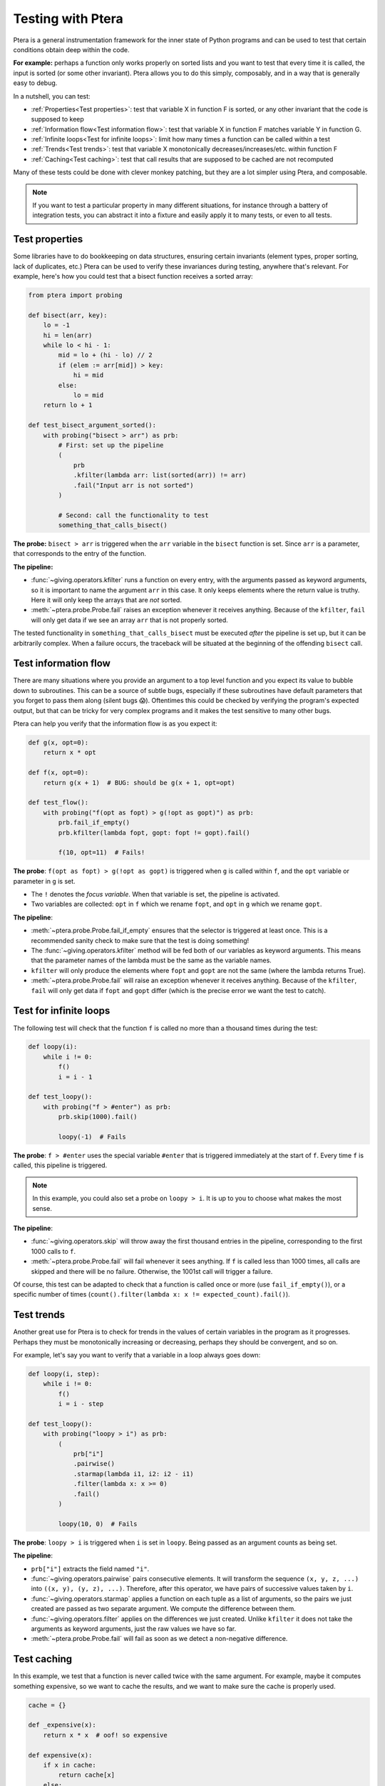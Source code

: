 
Testing with Ptera
==================

Ptera is a general instrumentation framework for the inner state of Python programs and can be used to test that certain conditions obtain deep within the code.

**For example:** perhaps a function only works properly on sorted lists and you want to test that every time it is called, the input is sorted (or some other invariant). Ptera allows you to do this simply, composably, and in a way that is generally easy to debug.

In a nutshell, you can test:

* :ref:`Properties<Test properties>`: test that variable X in function F is sorted, or any other invariant that the code is supposed to keep
* :ref:`Information flow<Test information flow>`: test that variable X in function F matches variable Y in function G.
* :ref:`Infinite loops<Test for infinite loops>`: limit how many times a function can be called within a test
* :ref:`Trends<Test trends>`: test that variable X monotonically decreases/increases/etc. within function F
* :ref:`Caching<Test caching>`: test that call results that are supposed to be cached are not recomputed

Many of these tests could be done with clever monkey patching, but they are a lot simpler using Ptera, and composable.

.. note::
    If you want to test a particular property in many different situations, for instance through a battery of integration tests, you can abstract it into a fixture and easily apply it to many tests, or even to all tests.


Test properties
---------------

Some libraries have to do bookkeeping on data structures, ensuring certain invariants (element types, proper sorting, lack of duplicates, etc.) Ptera can be used to verify these invariances during testing, anywhere that's relevant. For example, here's how you could test that a bisect function receives a sorted array:


.. code-block:: python

    from ptera import probing

    def bisect(arr, key):
        lo = -1
        hi = len(arr)
        while lo < hi - 1:
            mid = lo + (hi - lo) // 2
            if (elem := arr[mid]) > key:
                hi = mid
            else:
                lo = mid
        return lo + 1

    def test_bisect_argument_sorted():
        with probing("bisect > arr") as prb:
            # First: set up the pipeline
            (
                prb
                .kfilter(lambda arr: list(sorted(arr)) != arr)
                .fail("Input arr is not sorted")
            )

            # Second: call the functionality to test
            something_that_calls_bisect()

**The probe:** ``bisect > arr`` is triggered when the ``arr`` variable in the ``bisect`` function is set. Since ``arr`` is a parameter, that corresponds to the entry of the function.

**The pipeline:**

* :func:`~giving.operators.kfilter` runs a function on every entry, with the arguments passed as keyword arguments, so it is important to name the argument ``arr`` in this case. It only keeps elements where the return value is truthy. Here it will only keep the arrays that are *not* sorted.
* :meth:`~ptera.probe.Probe.fail` raises an exception whenever it receives anything. Because of the ``kfilter``, ``fail`` will only get data if we see an array ``arr`` that is not properly sorted.

The tested functionality in ``something_that_calls_bisect`` must be executed *after* the pipeline is set up, but it can be arbitrarily complex. When a failure occurs, the traceback will be situated at the beginning of the offending ``bisect`` call.


Test information flow
---------------------

There are many situations where you provide an argument to a top level function and you expect its value to bubble down to subroutines. This can be a source of subtle bugs, especially if these subroutines have default parameters that you forget to pass them along (silent bugs 😱). Oftentimes this could be checked by verifying the program's expected output, but that can be tricky for very complex programs and it makes the test sensitive to many other bugs.

Ptera can help you verify that the information flow is as you expect it:

.. code-block:: python

    def g(x, opt=0):
        return x * opt

    def f(x, opt=0):
        return g(x + 1)  # BUG: should be g(x + 1, opt=opt)

    def test_flow():
        with probing("f(opt as fopt) > g(!opt as gopt)") as prb:
            prb.fail_if_empty()
            prb.kfilter(lambda fopt, gopt: fopt != gopt).fail()

            f(10, opt=11)  # Fails!

**The probe**: ``f(opt as fopt) > g(!opt as gopt)`` is triggered when ``g`` is called within ``f``, and the ``opt`` variable or parameter in ``g`` is set.

* The ``!`` denotes the *focus variable*. When that variable is set, the pipeline is activated.
* Two variables are collected: ``opt`` in ``f`` which we rename ``fopt``, and ``opt`` in ``g`` which we rename ``gopt``.

**The pipeline**:

* :meth:`~ptera.probe.Probe.fail_if_empty` ensures that the selector is triggered at least once. This is a recommended sanity check to make sure that the test is doing something!
* The :func:`~giving.operators.kfilter` method will be fed both of our variables as keyword arguments. This means that the parameter names of the lambda must be the same as the variable names.
* ``kfilter`` will only produce the elements where ``fopt`` and ``gopt`` are not the same (where the lambda returns True).
* :meth:`~ptera.probe.Probe.fail` will raise an exception whenever it receives anything. Because of the ``kfilter``, ``fail`` will only get data if ``fopt`` and ``gopt`` differ (which is the precise error we want the test to catch).


Test for infinite loops
-----------------------

The following test will check that the function ``f`` is called no more than a thousand times during the test:

.. code-block:: python

    def loopy(i):
        while i != 0:
            f()
            i = i - 1

    def test_loopy():
        with probing("f > #enter") as prb:
            prb.skip(1000).fail()

            loopy(-1)  # Fails

**The probe**: ``f > #enter`` uses the special variable ``#enter`` that is triggered immediately at the start of ``f``. Every time ``f`` is called, this pipeline is triggered.

.. note::
    In this example, you could also set a probe on ``loopy > i``. It is up to you to choose what makes the most sense.

**The pipeline**:

* :func:`~giving.operators.skip` will throw away the first thousand entries in the pipeline, corresponding to the first 1000 calls to ``f``.
* :meth:`~ptera.probe.Probe.fail` will fail whenever it sees anything. If ``f`` is called less than 1000 times, all calls are skipped and there will be no failure. Otherwise, the 1001st call will trigger a failure.

Of course, this test can be adapted to check that a function is called once or more (use ``fail_if_empty()``), or a specific number of times (``count().filter(lambda x: x != expected_count).fail()``).


Test trends
-----------

Another great use for Ptera is to check for trends in the values of certain variables in the program as it progresses. Perhaps they must be monotonically increasing or decreasing, perhaps they should be convergent, and so on.

For example, let's say you want to verify that a variable in a loop always goes down:

.. code-block:: python

    def loopy(i, step):
        while i != 0:
            f()
            i = i - step

    def test_loopy():
        with probing("loopy > i") as prb:
            (
                prb["i"]
                .pairwise()
                .starmap(lambda i1, i2: i2 - i1)
                .filter(lambda x: x >= 0)
                .fail()
            )

            loopy(10, 0)  # Fails

**The probe**: ``loopy > i`` is triggered when ``i`` is set in ``loopy``. Being passed as an argument counts as being set.

**The pipeline**:

* ``prb["i"]`` extracts the field named ``"i"``.
* :func:`~giving.operators.pairwise` pairs consecutive elements. It will transform the sequence ``(x, y, z, ...)`` into ``((x, y), (y, z), ...)``. Therefore, after this operator, we have pairs of successive values taken by ``i``.
* :func:`~giving.operators.starmap` applies a function on each tuple as a list of arguments, so the pairs we just created are passed as two separate argument. We compute the difference between them.
* :func:`~giving.operators.filter` applies on the differences we just created. Unlike ``kfilter`` it does not take the arguments as keyword arguments, just the raw values we have so far.
* :meth:`~ptera.probe.Probe.fail` will fail as soon as we detect a non-negative difference.


Test caching
------------

In this example, we test that a function is never called twice with the same argument. For example, maybe it computes something expensive, so we want to cache the results, and we want to make sure the cache is properly used.


.. code-block:: python

    cache = {}

    def _expensive(x):
        return x * x  # oof! so expensive

    def expensive(x):
        if x in cache:
            return cache[x]
        else:
            # We forget to populate the cache
            return _expensive(x)

    def test_expensive():
        with probing("_expensive > x") as prb:
            xs = prb["x"].accum()

            expensive(12)
            expensive(12)  # again

        assert len(set(xs)) == len(xs) > 0  # fails


**The probe:** ``_expensive > x`` instruments the argument ``x`` of ``_expensive``. It is important to probe the function that unconditionally does the computation in this case.

**The pipeline:**

* ``prb["x"]`` extracts the field named ``"x"``.
* :meth:`~ptera.probe.Probe.accum` creates a (currently empty) list and returns it. Every time the probe is activated, the current value is appended to the list.
* After calling ``expensive`` twice, we can look at what's in the list. Here we could simply check that it only contains one element, but more generally we can check that its distinct elements (``set(xs)``) are exactly as numerous as the complete list, from which we can conclude that there are no duplicates.
* The ``> 0`` is added for good measure, to make sure we are not testing a dud that never calls ``_expensive`` at all.

You can of course do whatever you want with the list returned by ``accum``, which is what makes it very polyvalent. You only have to make sure not to use it until *after* the ``probing`` block concludes, especially if you accumulate the result of a reduction operator like ``min`` or ``average``.
